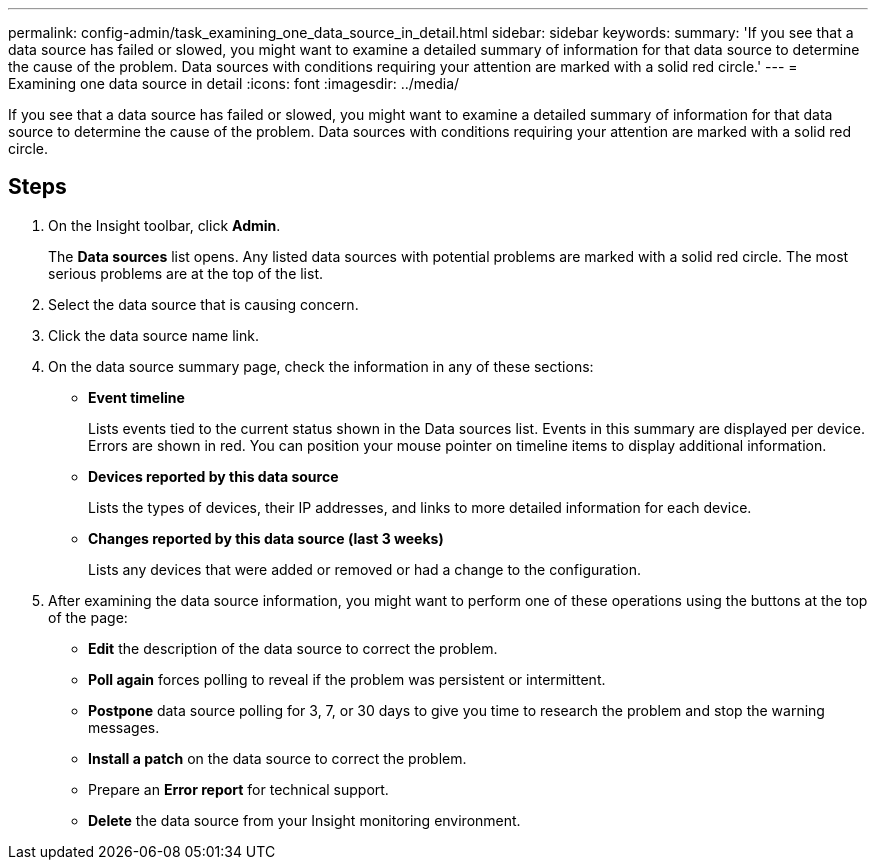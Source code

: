 ---
permalink: config-admin/task_examining_one_data_source_in_detail.html
sidebar: sidebar
keywords: 
summary: 'If you see that a data source has failed or slowed, you might want to examine a detailed summary of information for that data source to determine the cause of the problem. Data sources with conditions requiring your attention are marked with a solid red circle.'
---
= Examining one data source in detail
:icons: font
:imagesdir: ../media/

[.lead]
If you see that a data source has failed or slowed, you might want to examine a detailed summary of information for that data source to determine the cause of the problem. Data sources with conditions requiring your attention are marked with a solid red circle.

== Steps

. On the Insight toolbar, click *Admin*.
+
The *Data sources* list opens. Any listed data sources with potential problems are marked with a solid red circle. The most serious problems are at the top of the list.

. Select the data source that is causing concern.
. Click the data source name link.
. On the data source summary page, check the information in any of these sections:
 ** *Event timeline*
+
Lists events tied to the current status shown in the Data sources list. Events in this summary are displayed per device. Errors are shown in red. You can position your mouse pointer on timeline items to display additional information.

 ** *Devices reported by this data source*
+
Lists the types of devices, their IP addresses, and links to more detailed information for each device.

 ** *Changes reported by this data source (last 3 weeks)*
+
Lists any devices that were added or removed or had a change to the configuration.
. After examining the data source information, you might want to perform one of these operations using the buttons at the top of the page:
 ** *Edit* the description of the data source to correct the problem.
 ** *Poll again* forces polling to reveal if the problem was persistent or intermittent.
 ** *Postpone* data source polling for 3, 7, or 30 days to give you time to research the problem and stop the warning messages.
 ** *Install a patch* on the data source to correct the problem.
 ** Prepare an *Error report* for technical support.
 ** *Delete* the data source from your Insight monitoring environment.
